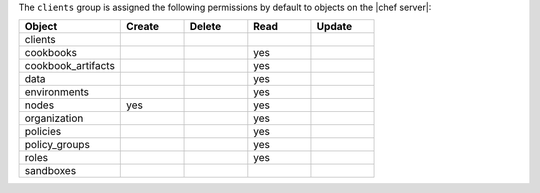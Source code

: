 .. The contents of this file are included in multiple topics.
.. This file should not be changed in a way that hinders its ability to appear in multiple documentation sets.


The ``clients`` group is assigned the following permissions by default to objects on the |chef server|:

.. list-table::
   :widths: 160 100 100 100 100
   :header-rows: 1

   * - Object
     - Create
     - Delete
     - Read
     - Update
   * - clients
     - 
     - 
     - 
     - 
   * - cookbooks
     - 
     - 
     - yes
     - 
   * - cookbook_artifacts
     - 
     - 
     - yes
     - 
   * - data
     - 
     - 
     - yes
     - 
   * - environments
     - 
     - 
     - yes
     - 
   * - nodes
     - yes
     - 
     - yes
     - 
   * - organization
     - 
     - 
     - yes
     - 
   * - policies
     - 
     - 
     - yes
     - 
   * - policy_groups
     - 
     - 
     - yes
     - 
   * - roles
     - 
     - 
     - yes
     - 
   * - sandboxes
     - 
     - 
     - 
     - 

